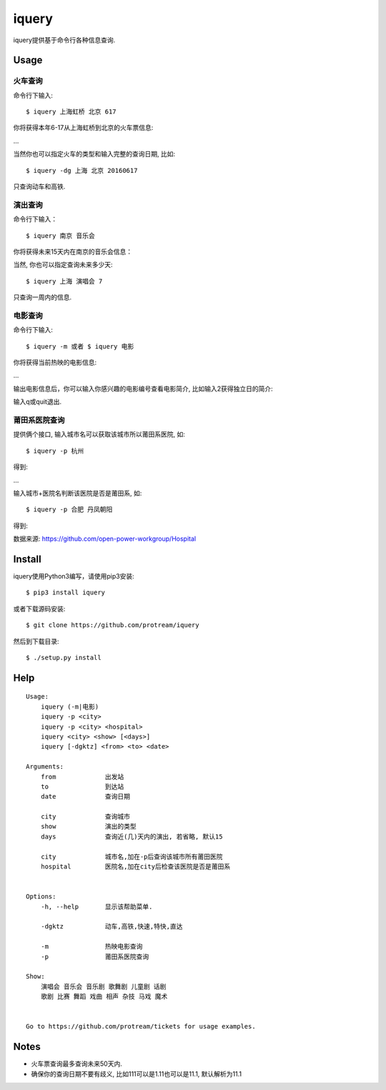 iquery
===========================================================

iquery提供基于命令行各种信息查询.


Usage
-----

火车查询
````````

命令行下输入:

::

    $ iquery 上海虹桥 北京 617

你将获得本年6-17从上海虹桥到北京的火车票信息:

.. image:: http://7xqdxb.com1.z0.glb.clouddn.com/ticksts-train.png

...

当然你也可以指定火车的类型和输入完整的查询日期, 比如:

::

    $ iquery -dg 上海 北京 20160617

只查询动车和高铁.

演出查询
````````

命令行下输入：

::

    $ iquery 南京 音乐会

你将获得未来15天内在南京的音乐会信息：

.. image:: http://7xqdxb.com1.z0.glb.clouddn.com/iquery-show.png

当然, 你也可以指定查询未来多少天:

::

    $ iquery 上海 演唱会 7

只查询一周内的信息.


电影查询
````````

命令行下输入:

::

    $ iquery -m 或者 $ iquery 电影

你将获得当前热映的电影信息:

.. image:: http://7xqdxb.com1.z0.glb.clouddn.com/iquery_movies.png

...

输出电影信息后，你可以输入你感兴趣的电影编号查看电影简介, 比如输入2获得独立日的简介:

.. image:: http://7xqdxb.com1.z0.glb.clouddn.com/iquery_movie_summary.png

输入q或quit退出.


莆田系医院查询
``````````````

提供俩个接口, 输入城市名可以获取该城市所以莆田系医院, 如:

::

    $ iquery -p 杭州

得到:

.. image:: http://7xqdxb.com1.z0.glb.clouddn.com/iquery_pt2.png

...

输入城市+医院名判断该医院是否是莆田系, 如:

::

    $ iquery -p 合肥 丹凤朝阳

得到:

.. image:: http://7xqdxb.com1.z0.glb.clouddn.com/iquery_pt1.png


数据来源: https://github.com/open-power-workgroup/Hospital

Install
-------

iquery使用Python3编写，请使用pip3安装:

::

    $ pip3 install iquery

或者下载源码安装:

::

    $ git clone https://github.com/protream/iquery

然后到下载目录:

::

    $ ./setup.py install

Help
----

::

    Usage:
        iquery (-m|电影)
        iquery -p <city>
        iquery -p <city> <hospital>
        iquery <city> <show> [<days>]
        iquery [-dgktz] <from> <to> <date>

    Arguments:
        from             出发站
        to               到达站
        date             查询日期

        city             查询城市
        show             演出的类型
        days             查询近(几)天内的演出, 若省略, 默认15

        city             城市名,加在-p后查询该城市所有莆田医院
        hospital         医院名,加在city后检查该医院是否是莆田系


    Options:
        -h, --help       显示该帮助菜单.

        -dgktz           动车,高铁,快速,特快,直达

        -m               热映电影查询
        -p               莆田系医院查询

    Show:
        演唱会 音乐会 音乐剧 歌舞剧 儿童剧 话剧
        歌剧 比赛 舞蹈 戏曲 相声 杂技 马戏 魔术


    Go to https://github.com/protream/tickets for usage examples.

Notes
-----

- 火车票查询最多查询未来50天内.

- 确保你的查询日期不要有歧义, 比如111可以是1.11也可以是11.1, 默认解析为11.1
